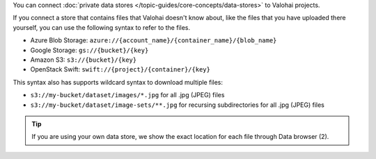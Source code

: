 You can connect :doc:`private data stores </topic-guides/core-concepts/data-stores>` to Valohai projects.

If you connect a store that contains files that Valohai doesn't know about,
like the files that you have uploaded there yourself, you can use the following syntax to refer to the files.

* Azure Blob Storage: ``azure://{account_name}/{container_name}/{blob_name}``
* Google Storage: ``gs://{bucket}/{key}``
* Amazon S3: ``s3://{bucket}/{key}``
* OpenStack Swift: ``swift://{project}/{container}/{key}``

This syntax also has supports wildcard syntax to download multiple files:

* ``s3://my-bucket/dataset/images/*.jpg`` for all .jpg (JPEG) files
* ``s3://my-bucket/dataset/image-sets/**.jpg`` for recursing subdirectories for all .jpg (JPEG) files

.. tip::

    If you are using your own data store, we show the exact location for each file through Data browser (2).

    .. thumbnail:: /_images/datum-store-path-button.png
       :alt: Where to find the file path in your data store.

        You can find the exact file key under datum browser if you are using your own data store (2).
